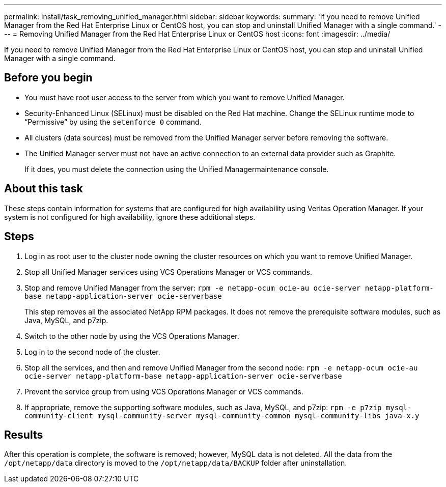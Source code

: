 ---
permalink: install/task_removing_unified_manager.html
sidebar: sidebar
keywords: 
summary: 'If you need to remove Unified Manager from the Red Hat Enterprise Linux or CentOS host, you can stop and uninstall Unified Manager with a single command.'
---
= Removing Unified Manager from the Red Hat Enterprise Linux or CentOS host
:icons: font
:imagesdir: ../media/

[.lead]
If you need to remove Unified Manager from the Red Hat Enterprise Linux or CentOS host, you can stop and uninstall Unified Manager with a single command.

== Before you begin

* You must have root user access to the server from which you want to remove Unified Manager.
* Security-Enhanced Linux (SELinux) must be disabled on the Red Hat machine. Change the SELinux runtime mode to "`Permissive`" by using the `setenforce 0` command.
* All clusters (data sources) must be removed from the Unified Manager server before removing the software.
* The Unified Manager server must not have an active connection to an external data provider such as Graphite.
+
If it does, you must delete the connection using the Unified Managermaintenance console.

== About this task

These steps contain information for systems that are configured for high availability using Veritas Operation Manager. If your system is not configured for high availability, ignore these additional steps.

== Steps

. Log in as root user to the cluster node owning the cluster resources on which you want to remove Unified Manager.
. Stop all Unified Manager services using VCS Operations Manager or VCS commands.
. Stop and remove Unified Manager from the server: `rpm -e netapp-ocum ocie-au ocie-server netapp-platform-base netapp-application-server ocie-serverbase`
+
This step removes all the associated NetApp RPM packages. It does not remove the prerequisite software modules, such as Java, MySQL, and p7zip.

. Switch to the other node by using the VCS Operations Manager.
. Log in to the second node of the cluster.
. Stop all the services, and then and remove Unified Manager from the second node: `rpm -e netapp-ocum ocie-au ocie-server netapp-platform-base netapp-application-server ocie-serverbase`
. Prevent the service group from using VCS Operations Manager or VCS commands.
. If appropriate, remove the supporting software modules, such as Java, MySQL, and p7zip: `rpm -e p7zip mysql-community-client mysql-community-server mysql-community-common mysql-community-libs java-x.y`

== Results

After this operation is complete, the software is removed; however, MySQL data is not deleted. All the data from the `/opt/netapp/data` directory is moved to the `/opt/netapp/data/BACKUP` folder after uninstallation.
